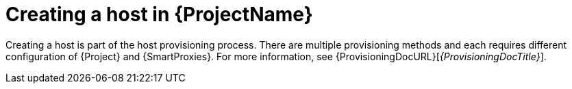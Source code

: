 :_mod-docs-content-type: PROCEDURE

[id="Creating_a_Host_{context}"]
= Creating a host in {ProjectName}

Creating a host is part of the host provisioning process.
There are multiple provisioning methods and each requires different configuration of {Project} and {SmartProxies}.
For more information, see {ProvisioningDocURL}[_{ProvisioningDocTitle}_].
